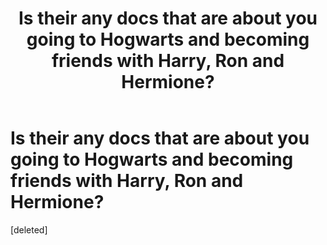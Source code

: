 #+TITLE: Is their any docs that are about you going to Hogwarts and becoming friends with Harry, Ron and Hermione?

* Is their any docs that are about you going to Hogwarts and becoming friends with Harry, Ron and Hermione?
:PROPERTIES:
:Score: 1
:DateUnix: 1559086692.0
:DateShort: 2019-May-29
:FlairText: Request
:END:
[deleted]

